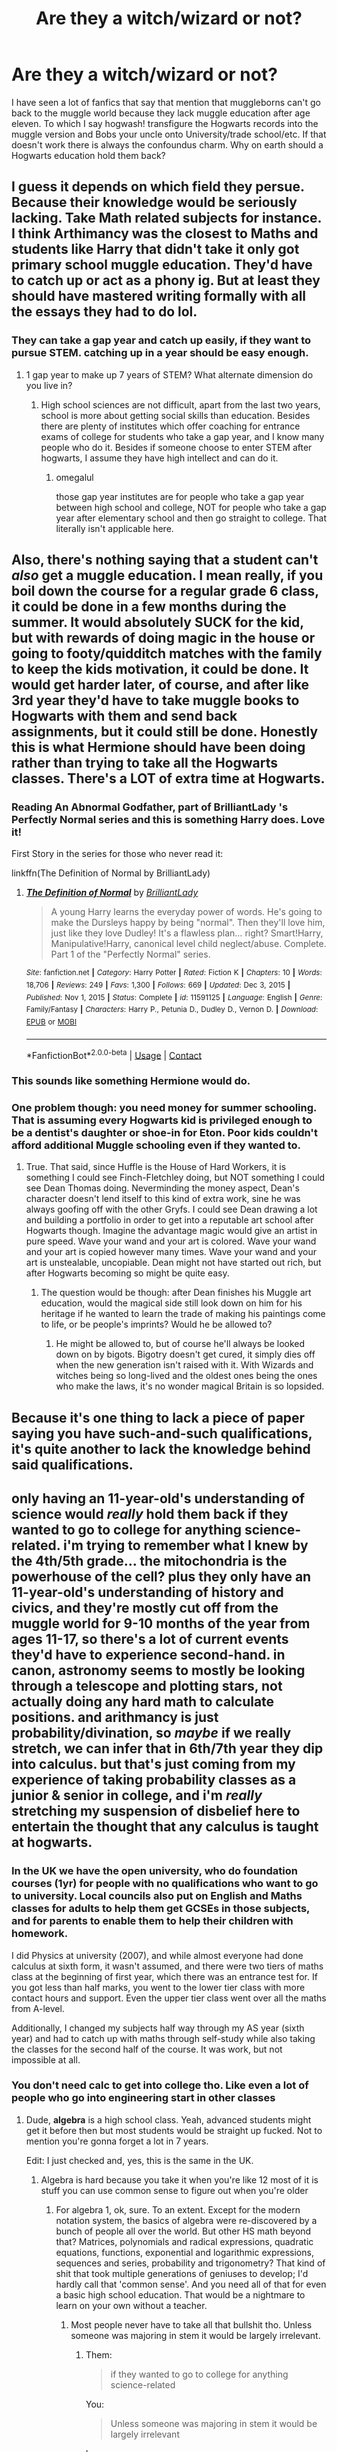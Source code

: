 #+TITLE: Are they a witch/wizard or not?

* Are they a witch/wizard or not?
:PROPERTIES:
:Author: Rayme96
:Score: 236
:DateUnix: 1615479911.0
:DateShort: 2021-Mar-11
:FlairText: Discussion
:END:
I have seen a lot of fanfics that say that mention that muggleborns can't go back to the muggle world because they lack muggle education after age eleven. To which I say hogwash! transfigure the Hogwarts records into the muggle version and Bobs your uncle onto University/trade school/etc. If that doesn't work there is always the confoundus charm. Why on earth should a Hogwarts education hold them back?


** I guess it depends on which field they persue. Because their knowledge would be seriously lacking. Take Math related subjects for instance. I think Arthimancy was the closest to Maths and students like Harry that didn't take it only got primary school muggle education. They'd have to catch up or act as a phony ig. But at least they should have mastered writing formally with all the essays they had to do lol.
:PROPERTIES:
:Author: hp_777
:Score: 226
:DateUnix: 1615480645.0
:DateShort: 2021-Mar-11
:END:

*** They can take a gap year and catch up easily, if they want to pursue STEM. catching up in a year should be easy enough.
:PROPERTIES:
:Author: _kp_27_
:Score: 3
:DateUnix: 1615526735.0
:DateShort: 2021-Mar-12
:END:

**** 1 gap year to make up 7 years of STEM? What alternate dimension do you live in?
:PROPERTIES:
:Author: Ape_Monkey
:Score: 14
:DateUnix: 1615568545.0
:DateShort: 2021-Mar-12
:END:

***** High school sciences are not difficult, apart from the last two years, school is more about getting social skills than education. Besides there are plenty of institutes which offer coaching for entrance exams of college for students who take a gap year, and I know many people who do it. Besides if someone choose to enter STEM after hogwarts, I assume they have high intellect and can do it.
:PROPERTIES:
:Author: _kp_27_
:Score: 1
:DateUnix: 1615579308.0
:DateShort: 2021-Mar-12
:END:

****** omegalul

those gap year institutes are for people who take a gap year between high school and college, NOT for people who take a gap year after elementary school and then go straight to college. That literally isn't applicable here.
:PROPERTIES:
:Author: Ape_Monkey
:Score: 8
:DateUnix: 1615601437.0
:DateShort: 2021-Mar-13
:END:


** Also, there's nothing saying that a student can't /also/ get a muggle education. I mean really, if you boil down the course for a regular grade 6 class, it could be done in a few months during the summer. It would absolutely SUCK for the kid, but with rewards of doing magic in the house or going to footy/quidditch matches with the family to keep the kids motivation, it could be done. It would get harder later, of course, and after like 3rd year they'd have to take muggle books to Hogwarts with them and send back assignments, but it could still be done. Honestly this is what Hermione should have been doing rather than trying to take all the Hogwarts classes. There's a LOT of extra time at Hogwarts.
:PROPERTIES:
:Author: OldMarvelRPGFan
:Score: 111
:DateUnix: 1615485587.0
:DateShort: 2021-Mar-11
:END:

*** Reading An Abnormal Godfather, part of BrilliantLady 's Perfectly Normal series and this is something Harry does. Love it!

First Story in the series for those who never read it:

linkffn(The Definition of Normal by BrilliantLady)
:PROPERTIES:
:Author: Dragonblade0123
:Score: 34
:DateUnix: 1615492320.0
:DateShort: 2021-Mar-11
:END:

**** [[https://www.fanfiction.net/s/11591125/1/][*/The Definition of Normal/*]] by [[https://www.fanfiction.net/u/6872861/BrilliantLady][/BrilliantLady/]]

#+begin_quote
  A young Harry learns the everyday power of words. He's going to make the Dursleys happy by being "normal". Then they'll love him, just like they love Dudley! It's a flawless plan... right? Smart!Harry, Manipulative!Harry, canonical level child neglect/abuse. Complete. Part 1 of the "Perfectly Normal" series.
#+end_quote

^{/Site/:} ^{fanfiction.net} ^{*|*} ^{/Category/:} ^{Harry} ^{Potter} ^{*|*} ^{/Rated/:} ^{Fiction} ^{K} ^{*|*} ^{/Chapters/:} ^{10} ^{*|*} ^{/Words/:} ^{18,706} ^{*|*} ^{/Reviews/:} ^{249} ^{*|*} ^{/Favs/:} ^{1,300} ^{*|*} ^{/Follows/:} ^{669} ^{*|*} ^{/Updated/:} ^{Dec} ^{3,} ^{2015} ^{*|*} ^{/Published/:} ^{Nov} ^{1,} ^{2015} ^{*|*} ^{/Status/:} ^{Complete} ^{*|*} ^{/id/:} ^{11591125} ^{*|*} ^{/Language/:} ^{English} ^{*|*} ^{/Genre/:} ^{Family/Fantasy} ^{*|*} ^{/Characters/:} ^{Harry} ^{P.,} ^{Petunia} ^{D.,} ^{Dudley} ^{D.,} ^{Vernon} ^{D.} ^{*|*} ^{/Download/:} ^{[[http://www.ff2ebook.com/old/ffn-bot/index.php?id=11591125&source=ff&filetype=epub][EPUB]]} ^{or} ^{[[http://www.ff2ebook.com/old/ffn-bot/index.php?id=11591125&source=ff&filetype=mobi][MOBI]]}

--------------

*FanfictionBot*^{2.0.0-beta} | [[https://github.com/FanfictionBot/reddit-ffn-bot/wiki/Usage][Usage]] | [[https://www.reddit.com/message/compose?to=tusing][Contact]]
:PROPERTIES:
:Author: FanfictionBot
:Score: 11
:DateUnix: 1615492346.0
:DateShort: 2021-Mar-11
:END:


*** This sounds like something Hermione would do.
:PROPERTIES:
:Author: jmrkiwi
:Score: 8
:DateUnix: 1615517818.0
:DateShort: 2021-Mar-12
:END:


*** One problem though: you need money for summer schooling. That is assuming every Hogwarts kid is privileged enough to be a dentist's daughter or shoe-in for Eton. Poor kids couldn't afford additional Muggle schooling even if they wanted to.
:PROPERTIES:
:Author: bleeb90
:Score: 7
:DateUnix: 1615541513.0
:DateShort: 2021-Mar-12
:END:

**** True. That said, since Huffle is the House of Hard Workers, it is something I could see Finch-Fletchley doing, but NOT something I could see Dean Thomas doing. Neverminding the money aspect, Dean's character doesn't lend itself to this kind of extra work, sine he was always goofing off with the other Gryfs. I could see Dean drawing a lot and building a portfolio in order to get into a reputable art school after Hogwarts though. Imagine the advantage magic would give an artist in pure speed. Wave your wand and your art is colored. Wave your wand and your art is copied however many times. Wave your wand and your art is unstealable, uncopiable. Dean might not have started out rich, but after Hogwarts becoming so might be quite easy.
:PROPERTIES:
:Author: OldMarvelRPGFan
:Score: 6
:DateUnix: 1615551009.0
:DateShort: 2021-Mar-12
:END:

***** The question would be though: after Dean finishes his Muggle art education, would the magical side still look down on him for his heritage if he wanted to learn the trade of making his paintings come to life, or be people's imprints? Would he be allowed to?
:PROPERTIES:
:Author: bleeb90
:Score: 1
:DateUnix: 1615551251.0
:DateShort: 2021-Mar-12
:END:

****** He might be allowed to, but of course he'll always be looked down on by bigots. Bigotry doesn't get cured, it simply dies off when the new generation isn't raised with it. With Wizards and witches being so long-lived and the oldest ones being the ones who make the laws, it's no wonder magical Britain is so lopsided.
:PROPERTIES:
:Author: OldMarvelRPGFan
:Score: 10
:DateUnix: 1615551913.0
:DateShort: 2021-Mar-12
:END:


** Because it's one thing to lack a piece of paper saying you have such-and-such qualifications, it's quite another to lack the knowledge behind said qualifications.
:PROPERTIES:
:Author: Raesong
:Score: 61
:DateUnix: 1615486538.0
:DateShort: 2021-Mar-11
:END:


** only having an 11-year-old's understanding of science would /really/ hold them back if they wanted to go to college for anything science-related. i'm trying to remember what I knew by the 4th/5th grade... the mitochondria is the powerhouse of the cell? plus they only have an 11-year-old's understanding of history and civics, and they're mostly cut off from the muggle world for 9-10 months of the year from ages 11-17, so there's a lot of current events they'd have to experience second-hand. in canon, astronomy seems to mostly be looking through a telescope and plotting stars, not actually doing any hard math to calculate positions. and arithmancy is just probability/divination, so /maybe/ if we really stretch, we can infer that in 6th/7th year they dip into calculus. but that's just coming from my experience of taking probability classes as a junior & senior in college, and i'm /really/ stretching my suspension of disbelief here to entertain the thought that any calculus is taught at hogwarts.
:PROPERTIES:
:Author: NotWith10000Men
:Score: 110
:DateUnix: 1615483481.0
:DateShort: 2021-Mar-11
:END:

*** In the UK we have the open university, who do foundation courses (1yr) for people with no qualifications who want to go to university. Local councils also put on English and Maths classes for adults to help them get GCSEs in those subjects, and for parents to enable them to help their children with homework.

I did Physics at university (2007), and while almost everyone had done calculus at sixth form, it wasn't assumed, and there were two tiers of maths class at the beginning of first year, which there was an entrance test for. If you got less than half marks, you went to the lower tier class with more contact hours and support. Even the upper tier class went over all the maths from A-level.

Additionally, I changed my subjects half way through my AS year (sixth year) and had to catch up with maths through self-study while also taking the classes for the second half of the course. It was work, but not impossible at all.
:PROPERTIES:
:Author: TJ_Rowe
:Score: 1
:DateUnix: 1615535944.0
:DateShort: 2021-Mar-12
:END:


*** You don't need calc to get into college tho. Like even a lot of people who go into engineering start in other classes
:PROPERTIES:
:Author: GravityMyGuy
:Score: -30
:DateUnix: 1615490785.0
:DateShort: 2021-Mar-11
:END:

**** Dude, *algebra* is a high school class. Yeah, advanced students might get it before then but most students would be straight up fucked. Not to mention you're gonna forget a lot in 7 years.

Edit: I just checked and, yes, this is the same in the UK.
:PROPERTIES:
:Author: myshittywriting
:Score: 27
:DateUnix: 1615493330.0
:DateShort: 2021-Mar-11
:END:

***** Algebra is hard because you take it when you're like 12 most of it is stuff you can use common sense to figure out when you're older
:PROPERTIES:
:Author: GravityMyGuy
:Score: -8
:DateUnix: 1615493638.0
:DateShort: 2021-Mar-11
:END:

****** For algebra 1, ok, sure. To an extent. Except for the modern notation system, the basics of algebra were re-discovered by a bunch of people all over the world. But other HS math beyond that? Matrices, polynomials and radical expressions, quadratic equations, functions, exponential and logarithmic expressions, sequences and series, probability and trigonometry? That kind of shit that took multiple generations of geniuses to develop; I'd hardly call that 'common sense'. And you need all of that for even a basic high school education. That would be a nightmare to learn on your own without a teacher.
:PROPERTIES:
:Author: myshittywriting
:Score: 24
:DateUnix: 1615494304.0
:DateShort: 2021-Mar-11
:END:

******* Most people never have to take all that bullshit tho. Unless someone was majoring in stem it would be largely irrelevant.
:PROPERTIES:
:Author: GravityMyGuy
:Score: -8
:DateUnix: 1615494839.0
:DateShort: 2021-Mar-12
:END:

******** Them:

#+begin_quote
  if they wanted to go to college for anything science-related
#+end_quote

You:

#+begin_quote
  Unless someone was majoring in stem it would be largely irrelevant
#+end_quote

hmmmmmmm
:PROPERTIES:
:Author: how_to_choose_a_name
:Score: 12
:DateUnix: 1615514267.0
:DateShort: 2021-Mar-12
:END:


******** u/TheBlueSully:
#+begin_quote
  Most people never have to take all that bullshit tho. Unless someone was majoring in stem it would be largely irrelevant.
#+end_quote

Minus probability, that's all stuff that is introduced in 8th grade honors math, and covered by the time you finish the high school algebra 1-geometry-algebra 2 track though. It's not even pre-cal/trig. You needed to pass that much to graduate from high school in Texas.
:PROPERTIES:
:Author: TheBlueSully
:Score: 3
:DateUnix: 1615558452.0
:DateShort: 2021-Mar-12
:END:


**** No, you don't need it to start, but as someone who never even glimpsed calculus until my first day in college, I really wish that hadn't been my first exposure. And that was /with/ me having a good grasp of all the math leading up to it, which a Hogwarts student probably would not have.
:PROPERTIES:
:Author: NotWith10000Men
:Score: 38
:DateUnix: 1615491036.0
:DateShort: 2021-Mar-11
:END:

***** There are tons of people who take precalc or even algebra to start out in engineering a math heavy major so I can't imagine it's the end of the world in other things. They would be fine on that front.
:PROPERTIES:
:Author: GravityMyGuy
:Score: -10
:DateUnix: 1615491138.0
:DateShort: 2021-Mar-11
:END:

****** Yes, I know people who did that. Perfectly fine way to get an engineering degree. Those people had likely never had any calculus in high school, just like me. Whether their high school didn't have calculus or they just didn't take it, I imagine a lot of them felt like they were behind when they got to college, because I know *I* felt that way. A Hogwarts student almost certainly doesn't have the option of learning any calculus there, and may even learn minimal trigonometry or algebra. We don't know. But their first exposure to calculus will be in college, where they will likely feel that they are behind, especially when they see people their age or younger blowing through Cal 1 like it's nothing because they became familiar with it in high school. But yes, if they stuck with it, they would eventually be fine in the math department.
:PROPERTIES:
:Author: NotWith10000Men
:Score: 12
:DateUnix: 1615493092.0
:DateShort: 2021-Mar-11
:END:


**** You definitely need more than prealgebra
:PROPERTIES:
:Author: redpxtato
:Score: 15
:DateUnix: 1615491091.0
:DateShort: 2021-Mar-11
:END:

***** Not just that, but imagine having to learn fractions, geometries, AND algebra before even TOUCHING a precalc course. I KNOW all of those and I wouldn't want to take one of those courses as a full grown adult.
:PROPERTIES:
:Author: Dragonblade0123
:Score: 17
:DateUnix: 1615492125.0
:DateShort: 2021-Mar-11
:END:


**** You won't be able to understand jackshit on your first day of engineering class if you've never learned calculus. There's a reason why it is an entrance requirement.
:PROPERTIES:
:Author: plasticfrogsonia
:Score: 6
:DateUnix: 1615516465.0
:DateShort: 2021-Mar-12
:END:

***** Bro you don't touch any applied maths more complicated than algebra until sophomore year with dynamics then junior year when you hit fluids for calc and systems/controls for difeq and linear. A good understanding of linear helps in circuits but really isn't required. Integrals are used as representation for physics sometimes and a very small part of statics earlier on but very rarely used. There are very few classes that

Most people who start in lower maths bang out their electives early while they catch up on math instead of going right into their calc and physics type shit. I'm taking two GEs rn and I graduate in like 2 months.

Source: I'm an 4th year ME student who started in calc 3 first semester, I also have friends who started in pre calc and are doing just fine and are graduating with me because they did summer and winter courses to catch up on math.
:PROPERTIES:
:Author: GravityMyGuy
:Score: 0
:DateUnix: 1615517842.0
:DateShort: 2021-Mar-12
:END:

****** American universities teach things we learned in the last 2 years of high school in my country in their first and second year (which is why most degrees including engineering are only three years long here). They only go over the high school level stuff very quickly within the first week and sometimes maybe within the first month. What you learned in junior and sophomore year was literally what we learned in the first year of university here and tell me how you don't need a good grasp of calculus and advanced maths to understand that.

Edit: grammar mistakes
:PROPERTIES:
:Author: plasticfrogsonia
:Score: 3
:DateUnix: 1615518291.0
:DateShort: 2021-Mar-12
:END:

******* It's pretty hard to generalize. My high school offered classes equivalent to 3rd semester calculus, and two semesters of physics, chemistry, biology, along with anatomy & physiology. But you could stop before pre-cal/trig and take no sciences that would transfer. Your 4 years of required English classes could include 0, 1, or 2 semesters of university equivalent classes. Etc etc.

It's not unknown or impossible for motivated students that were well prepared high schoolers to finish a degree in 3 years, but there's a culture of dragging it out for 4 years to have a kick-ass thesis/graduation project/more internship opportunities. Taking the time to stand out is considered more beneficial than simply rushing through.
:PROPERTIES:
:Author: TheBlueSully
:Score: 1
:DateUnix: 1615558883.0
:DateShort: 2021-Mar-12
:END:

******** Yeah I agree it's pretty hard to generalise, but the secondary school curriculum where I'm from is much more rigid and way less flexible than the American one (I honestly thought it was absurd that students could do any class they wanted and these classes were not on the same level the first time I heard of it lol) and everyone comes out of high school doing the exact same curriculum depending on whether you are a science, arts or business student. Secondary school is also 7 years long here so a 3 years long degree is not rushing things through but actually the norm for everybody including the slackers and you can technically finish it in 2 years if you are /that/ motivated, but I did also take an extra year for an intercalated degree haha.
:PROPERTIES:
:Author: plasticfrogsonia
:Score: 1
:DateUnix: 1615596434.0
:DateShort: 2021-Mar-13
:END:


**** I know at least in the UK you'd be expected to have A level maths to do engineering, which involved plenty of calculus, algebra etc.
:PROPERTIES:
:Author: Electric999999
:Score: 5
:DateUnix: 1615509348.0
:DateShort: 2021-Mar-12
:END:


** Because, despite what many people think IRL, education is about more than just obtaining a diploma. You may actually need to learn something.
:PROPERTIES:
:Author: ceplma
:Score: 127
:DateUnix: 1615485696.0
:DateShort: 2021-Mar-11
:END:

*** Education is more than a diploma, the education /system/ is just that.

You can walk right into a lecture hall in Harvard, study the entire course and learn a lot. Nobody will stop you. The only thing you have to pay for is the diploma at the end.
:PROPERTIES:
:Author: k5josh
:Score: 32
:DateUnix: 1615497126.0
:DateShort: 2021-Mar-12
:END:

**** Yes but you can walk into that same Harvard lecture hall with an 11-year old education and you won't understand jackshit during the lecture
:PROPERTIES:
:Author: Ape_Monkey
:Score: 41
:DateUnix: 1615502027.0
:DateShort: 2021-Mar-12
:END:

***** Having been at Uni, I'm honestly not 100% sure of that, at least not in every subject. I mean, you have a Hogwarts education instead, you have magic, and it's not like you actually are 11.
:PROPERTIES:
:Author: vlaaivlaai
:Score: 5
:DateUnix: 1615509774.0
:DateShort: 2021-Mar-12
:END:


**** And while you can walk into the lecture hall, you won't usually be welcomed into seminars/tutorials (although some universities allow for 'auditing' where you can attend without paying if you complete no assignments, and some faculty members will look the other way if asked).
:PROPERTIES:
:Author: DidntKnewIt
:Score: 11
:DateUnix: 1615505981.0
:DateShort: 2021-Mar-12
:END:


** No amount of mind magic can make up for the fact that they would be sorely lacking in stuff that most muggles would consider basic knowledge.

Also, using magic to manipulate stuff in the muggle world is illegal and probably comes under Misuse of Muggle Artifacts or something.
:PROPERTIES:
:Author: avittamboy
:Score: 43
:DateUnix: 1615490997.0
:DateShort: 2021-Mar-11
:END:

*** Plus I imagine there would be a risk of getting caught eventually. While anyone who looks at you enchanted piece of paper might be fooled, once you reach certain levels of an organisation (like a director/upper level manager/school principle) or if you work in certain professions (medicine/law/...), people might begin contacting institutions to see if you had done what you claimed. Admittedly though, I don't think they would bother verifying high school qualifications.
:PROPERTIES:
:Author: DidntKnewIt
:Score: 14
:DateUnix: 1615506204.0
:DateShort: 2021-Mar-12
:END:

**** u/TheBlueSully:
#+begin_quote
  Admittedly though, I don't think they would bother verifying high school qualifications.
#+end_quote

They do for security clearances in the US. Hell, they often actually contact some of your teachers.
:PROPERTIES:
:Author: TheBlueSully
:Score: 5
:DateUnix: 1615558978.0
:DateShort: 2021-Mar-12
:END:


** Because depending on the field, especially high paying ones in STEM, you can spot pretty easily who bough or transfigured their diploma pretty easily.

Regular wizards also aren't allowed to go casting spells on muggles willy-nilly, I would guess muggleborns would face even more scrutiny.

The truth of the matter is that if from 11 to 17 you spent your time studying magic and not stuff like high school math, languages or other stuff from regular curriculum, you are going to have a hard time finding a nice paying job.

Compared to living in a post-scarcity society where you could study magic and do fun stuff if it's not that well paid.
:PROPERTIES:
:Author: Kellar21
:Score: 41
:DateUnix: 1615488628.0
:DateShort: 2021-Mar-11
:END:

*** I mean... The only major events we saw the Ministry crack down on magic-on-muggle use in the HP books was with Harry (underage) and Hagrid (post-expulsion + half-giant).

Powerful bigots like Lucius and Umbridge were in power, and relatively decent folk like Fudge/Scrimgeour had absolutely no qualms about memory charming the /President of the United States/.

I totally think a Wizard could get away with Confunding their boss forever; whenever they would get fired, just [[https://www.reddit.com/r/WritingPrompts/comments/aw8lv8/wp_when_offered_one_wish_you_jokingly_said_that/][Confund]] or Obliviate them...
:PROPERTIES:
:Author: Dynomancer
:Score: 19
:DateUnix: 1615495584.0
:DateShort: 2021-Mar-12
:END:

**** There's a big difference between wiping memories to keep secrets and confunding people for money.\\
One's a necessity of the statute of secrecy, the other is a threat to it and muggle baiting on top of that.
:PROPERTIES:
:Author: Electric999999
:Score: 7
:DateUnix: 1615528992.0
:DateShort: 2021-Mar-12
:END:


*** Hell, its hard to get a good job even with a high school diploma and sometimes even a four year degree depending on what field it is. And that's if you actually did what you needed to do and didn't just confundus your way through it all.

If a witch/wizard memory charmed their way into being say... A lawyer. They're still gonna be completely incompetent at their job and would be fired quickly unless they used magic all the time to manipulate everyone. And eventually that's gonna become something the ministry takes issue with.

I just don't see how this scenario could ever last long term.
:PROPERTIES:
:Author: Katelyn_R_Us
:Score: 8
:DateUnix: 1615522780.0
:DateShort: 2021-Mar-12
:END:


*** They'll be really good at hand-writing essays, though!
:PROPERTIES:
:Author: TJ_Rowe
:Score: 0
:DateUnix: 1615536155.0
:DateShort: 2021-Mar-12
:END:


** I totally agree with your sentiment. But with liberal use of memory charms, why settle merely for a fake diploma? How about 'convincing' the board of directors of a multi-billion dollar company to pay you millions in stock options for your 'valuable consulting work'?

Or use Reparo to fix up deeply distressed real estate and flip them at market prices.

Or use Gemino curse to duplicate expensive industrial metals and sell them for decent profit. According to the Books, gold and silver can not be duplicated. But what about titanium, palladium, neodymium, and those rare earth elements that cost a lot more than gold?

Some ask what to do with all this Muggle money. Well, for starters, you can buy physical gold and silver on commodities/futures exchanges. Goblins and Wizards both take real gold. Or you can buy Muggle real estate, slap an Anti-Muggle charm on it, and it becomes a magical property! Hey, even Dursley's home can be connected to the Floo network!

Some say this is all illegal. Well, Ministry only cares if you throw around flashy spells in the public. They don't care what magic you do behind closed doors, and they don't care about memory charms at all. You see Wizards obliviating those poor Muggles at will in Book 4. You see Ron boasting about confunding a Muggle driving instructor in the Epilogue. Harry Potter, then the head of Magical Britain's elite police, actually finds it funny. The Trio was hunted by both Ministry and Death Eaters during Year 7 and cast all kinds of magic in Muggle areas, they were never caught. The Ministry's ability to monitor magic use in Muggle areas seems to be quite limited.

Some others say it's immoral. Well, between the choice of making $100 millions or living in poverty, I will be a little selfish here and take care of myself and my family first! Also, I will be donating at least 20% to charities. Finally, why is it so immoral to relieve some wealth from corporate fat cats?
:PROPERTIES:
:Author: InquisitorCOC
:Score: 25
:DateUnix: 1615488891.0
:DateShort: 2021-Mar-11
:END:

*** We've never seen goblins or wizards accept gold, they only ever accept wizard currency, and since there's a defined change rate between muggle and wizard currency, it's likely that it's highly controlled.
:PROPERTIES:
:Author: Zarion222
:Score: 12
:DateUnix: 1615498677.0
:DateShort: 2021-Mar-12
:END:

**** Hermione enchanted galleons which shows that whatever protections on galleons exist, they can be broken by a determined child. It implies that they aren't protected at all. Changing the shape of your gold into a galeon is not only possible, it's plausible.
:PROPERTIES:
:Author: DaGeek247
:Score: 1
:DateUnix: 1615508063.0
:DateShort: 2021-Mar-12
:END:

***** Her enchantments added an effect to a galleon, she never broke any protections, the protections likely have to do with identifying and controlling their content, shaping gold into galleons would be the equivalent of counterfeiting.
:PROPERTIES:
:Author: Zarion222
:Score: 5
:DateUnix: 1615508212.0
:DateShort: 2021-Mar-12
:END:

****** You're going into guessing in order to support a theory. It's what we do as fanfiction readers/writers. But you also have absolutely no evidence /for/ magical protection, and slight evidence against.

We've seen time and again that the world j.k. Rowling built lacks common sense. Despite fan fiction, the goblins are not immune to this malady.

Show me where the magical protections for galeons are in the books.
:PROPERTIES:
:Author: DaGeek247
:Score: 0
:DateUnix: 1615508667.0
:DateShort: 2021-Mar-12
:END:

******* We know that all banking is handled by goblins, we know that there is a pegged exchange rate between muggle and wizard currency, and that it's less than the value of that gold, the only way to get money is from the goblins using currency they accept. This implies that the value of wizard currency is separate from the material value, this requires some form of monetary control to ensure control over the gold supply. Since this is a magic world it makes sense that these controls would be magic in nature.
:PROPERTIES:
:Author: Zarion222
:Score: 3
:DateUnix: 1615508872.0
:DateShort: 2021-Mar-12
:END:

******** This is fair, but frankly, it's also more speculation. What you're saying makes sense. Maybe the goblins do spend time to make sure their money is enchanted to prohibit tampering, or at least imbue the galleon with properties that are hard to replicate to avoid counterfeiting.

But going all the way back to the beginning of this discussion, that only works for goblins and particularly well-informed magical people. (When was the last time you knew how to check for a counterfeit bill beyond looking at it in the light?) Since what you're committing is illegal, or will at least piss off the goblins anyways, just trade with other magicals and let them get in trouble with the goblins.

Or, since you've already obtained real gold from regular people, just use that as trade for other stuff. Gold can't be transfigured without a philosopher's stone, and the goblins use it as their most valuable coin material so it's not like you'd have problems bartering with it.
:PROPERTIES:
:Author: DaGeek247
:Score: 0
:DateUnix: 1615511068.0
:DateShort: 2021-Mar-12
:END:

********* When I was a cashier, I had to check $20 and above to see if it was counterfeit using a machine, it's likely a similar policy would exist in the wizarding world.

We've seen no barter system ever used, it's likely they exclusively use their own currency.
:PROPERTIES:
:Author: Zarion222
:Score: 6
:DateUnix: 1615511309.0
:DateShort: 2021-Mar-12
:END:

********** That's funny, I've never seen that before.

It still doesn't stop this enterprising firstgen from trading their valuable metals for material goods in good faith.
:PROPERTIES:
:Author: DaGeek247
:Score: 1
:DateUnix: 1615512089.0
:DateShort: 2021-Mar-12
:END:

*********** We've never seen any sign of a barter system, you wouldn't accept gold for goods here, I doubt they would accept it there.
:PROPERTIES:
:Author: Zarion222
:Score: 3
:DateUnix: 1615512152.0
:DateShort: 2021-Mar-12
:END:

************ We have pawn shops, and the magical world is a lot smaller than the nonmagical one. Trading gets more common the smaller your community gets.

My parents traded teaching classes (my mom is an English teacher and she knew people who knew math/science etc), and all that was required to start that was mom socialising with other homeschoolers.
:PROPERTIES:
:Author: DaGeek247
:Score: 2
:DateUnix: 1615512396.0
:DateShort: 2021-Mar-12
:END:

************* They're also a culture with a single bank system that everyone seems to use, that makes material trade unlikely, trading services is one thing, accepting gold from another person for goods or services is another, you wouldn't trust it's legitamecy.
:PROPERTIES:
:Author: Zarion222
:Score: 1
:DateUnix: 1615512605.0
:DateShort: 2021-Mar-12
:END:

************** Gold exists as a co.nudity in the form of jewellery, money, and other decorations. Just because you don't see it does not mean that trade of it existed.

I conceded your argument about goblins protecting their money from alteration because it was in character for them and made sense for them do. I am now arguing the same thing for gold as a tradable item.

Gold is a thing that sells in the magical world. Any enterprising firstgen would be able to find a way to sell it.
:PROPERTIES:
:Author: DaGeek247
:Score: 1
:DateUnix: 1615512822.0
:DateShort: 2021-Mar-12
:END:

*************** But since you can't easily convert gold to galleons at cost, it wouldn't be valuable to trade with, since the only way to convert it would be gringotts for less than its value. Also it's likely muggleborns have thought of this before and would be blocked.

You can use it in products but it's useless as barter.
:PROPERTIES:
:Author: Zarion222
:Score: 1
:DateUnix: 1615512936.0
:DateShort: 2021-Mar-12
:END:

**************** That's not how commerce works. If an item can be used, someone is willing to buy it. If an item is used a lot, in a lot of different ways, then lots of people are willing to buy it. Gold is the latter.

This does not stop stop the hypothetical firstgen from looking around and finding something less obvious to sell to the magical for magical money.
:PROPERTIES:
:Author: DaGeek247
:Score: 1
:DateUnix: 1615513272.0
:DateShort: 2021-Mar-12
:END:

***************** Gold would still be bought and sold for use in products, but but it's value wouldn't match the material value of galleons, and it's unlikely they would buy it from a random person.
:PROPERTIES:
:Author: Zarion222
:Score: 1
:DateUnix: 1615513368.0
:DateShort: 2021-Mar-12
:END:


******* u/Krististrasza:
#+begin_quote
  Show me where the magical protections for galeons are in the books.
#+end_quote

Show us where their existence would be of relevance in the books.
:PROPERTIES:
:Author: Krististrasza
:Score: 1
:DateUnix: 1615509257.0
:DateShort: 2021-Mar-12
:END:

******** When Hermione modified them with her protean charm.
:PROPERTIES:
:Author: DaGeek247
:Score: 1
:DateUnix: 1615509346.0
:DateShort: 2021-Mar-12
:END:

********* Nope. She glued something on top of them. She did not adulterate them in any way that would require any protections to become active.
:PROPERTIES:
:Author: Krististrasza
:Score: 2
:DateUnix: 1615509655.0
:DateShort: 2021-Mar-12
:END:


*** u/TheBlueSully:
#+begin_quote
  Or use Gemino curse to duplicate expensive industrial metals and sell them for decent profit. According to the Books, gold and silver can not be duplicated. But what about titanium, palladium, neodymium, and those rare earth elements that cost a lot more than gold?
#+end_quote

That'd be a bit of a pain setting up contracts to sell though. "Wow, where'd you get half a ton of lithium?" Uh, prospecting in Montana?

​

I think magically counterfeiting actual paper money would be easier, and just ease your way into passive income streams that way. Just get a stack of $20s and $100s, and duplicate the stack as needed. Get audited, magic up some paperwork saying you're a stripper or fine dining server or some other business that's a lot of cash.

Or perhaps selling goods that can be valuable, but expensive to source. Even if it's just clothing. Things that are quality, but not really designer/high fashion. Like $200 Pendleton Wool sweaters and the like. $400 Rapha cycling gear.
:PROPERTIES:
:Author: TheBlueSully
:Score: 1
:DateUnix: 1615559538.0
:DateShort: 2021-Mar-12
:END:


** I like the idea of a muggle-born going back into the muggle world to become an Instagram influencer.
:PROPERTIES:
:Author: fillerusername4
:Score: 20
:DateUnix: 1615487323.0
:DateShort: 2021-Mar-11
:END:

*** I could see Lavender Brown doing that.
:PROPERTIES:
:Author: Rayme96
:Score: 19
:DateUnix: 1615490252.0
:DateShort: 2021-Mar-11
:END:


** It seems like it would be possible and relatively easy for them to get a GED (or whatever the equivalent is in the UK), even if it takes a couple of years after they graduate from Hogwarts. It's not like anything is preventing them from learning. In fact, there would probably be a pretty good business in squib/muggleborn tutors who help hogwarts graduates get a GED/equivalent and get into a college if they want to pursue a degree. A witch or wizard would unquestioningly have a leg up over a muggle even in mundane careers thanks to the use of magic and potions. It's never made sense to me that muggleborns wouldn't take advantage of that and would rather stay in a community where they are second class citizens.
:PROPERTIES:
:Author: Ocyanea
:Score: 14
:DateUnix: 1615490008.0
:DateShort: 2021-Mar-11
:END:

*** They're not second class citizens canonically. The only people who have anything against them are the murderous terrorists.

And that society is the one where they can just make reality do what they want with a word and a twirl of a stick, where the poorest members still have large meals, own fairly large areas of land etc.\\
Seriously the Weasleys are poor yet managed to keep 7 children fed and happy without Molly even needing a job.
:PROPERTIES:
:Author: Electric999999
:Score: 2
:DateUnix: 1615529185.0
:DateShort: 2021-Mar-12
:END:

**** TBH the Weasleys were poor BECAUSE they had seven children and Molly didn't have a job. Arthur actually had a decently paid if a bit dead-end civil servant career, it's just that it's hard to maintain two adults and seven children on one salary. Actually the fact that he is able to is testimony to how prosperous wizarding England is.
:PROPERTIES:
:Author: shireengrune
:Score: 1
:DateUnix: 1615573269.0
:DateShort: 2021-Mar-12
:END:


** Because fake paperwork doesn't mean you have the real qualifications.

Besides, I don't want a doctor operating on me if they just cheated or confundused their way through everything because chances are they don't know what their supposed to do and that could get someone killed. Very unethical.
:PROPERTIES:
:Author: Comtesse_Kamilia
:Score: 26
:DateUnix: 1615490516.0
:DateShort: 2021-Mar-11
:END:

*** Otoh, I'd be very happy for a wizard to cast an episkey on me. I'd take a trained wizard over a trained doctor pretty much any day of the week. (source: am a trained doctor)
:PROPERTIES:
:Author: nycrolB
:Score: 18
:DateUnix: 1615492482.0
:DateShort: 2021-Mar-11
:END:

**** If the wizard is trained in medical spells chances are they already work at saint mungos or something like it and wouldn't need to go back to the muggle world for employment anyways.
:PROPERTIES:
:Author: Katelyn_R_Us
:Score: 5
:DateUnix: 1615522877.0
:DateShort: 2021-Mar-12
:END:

***** A healer goes without question. But Luna with an Episkey is better than all trauma care you will ever see.
:PROPERTIES:
:Author: nycrolB
:Score: 1
:DateUnix: 1615529734.0
:DateShort: 2021-Mar-12
:END:


**** The post is about a wizard faking a muggle doctorate in medicine and operating, not about a wizard posing as a doctor and using magic.
:PROPERTIES:
:Author: Uncommonality
:Score: 0
:DateUnix: 1615512041.0
:DateShort: 2021-Mar-12
:END:

***** Ergo the ‘otoh'.
:PROPERTIES:
:Author: nycrolB
:Score: 1
:DateUnix: 1615529749.0
:DateShort: 2021-Mar-12
:END:

****** wait, does that stand for "on the other hand"? In that case, my bad.
:PROPERTIES:
:Author: Uncommonality
:Score: 2
:DateUnix: 1615540387.0
:DateShort: 2021-Mar-12
:END:

******* No worries. Sorry for the passive aggression on reading it back.
:PROPERTIES:
:Author: nycrolB
:Score: 2
:DateUnix: 1615547137.0
:DateShort: 2021-Mar-12
:END:


** I see two main issues with this. First is the competence part - Hogwarts does not compare to a Muggle education in most respects. No science, no non-magical history, no (normal) mathematics from what we can tell, no languages, etc.

So transferring over fake qualifications won't necessarily be enough on its own - there'd be a very limited amount of possible fields that wouldn't require the muggleborn to have to re-study on.

The second issue is legal - I don't think we know what type of magic is or isn't legal to do on muggles. It's possible that for a non-governmental agent, it's not legal to confundus charm muggles like that or to transfigure the records. If that's the case, it's obviously a problem.
:PROPERTIES:
:Author: matgopack
:Score: 18
:DateUnix: 1615491577.0
:DateShort: 2021-Mar-11
:END:


** Aside from getting in, which /can/ be solved (albeit unethically) via magic, the primary problem is lacking the basic knowledge to understand the thing you want to learn.

That said, universities generally offer remedial courses in even very basic topics, so as long as you can read and write in /some/ language and know basic arithmetic, you just will have to put in some extra work and stuff... the cost is in the extra time and tuition to catch up.

On the other hand, at least in my state (of the USA), there are mechanisms by which adults who don't have their educational credentials can take classes and earn the equivalent of a HS degree, which, depending on the precise structure of your local educational system, might be a cheaper way of getting the knowledge you need without having to resort to magical trickery.

Also, once you're into the late 2000s at latest, even if you're not submitting these apps online, there are going to be electronic records of everything, so... you might end up with serious problems down the line (like, an investigation might result in people concluding that you drugged/blackmailed/bribed admissions officers).

Although that opens the whole can of worms of how the hell the SoS is supposed to survive modern technology...
:PROPERTIES:
:Author: ABZB
:Score: 5
:DateUnix: 1615505049.0
:DateShort: 2021-Mar-12
:END:

*** u/shireengrune:
#+begin_quote
  Although that opens the whole can of worms of how the hell the SoS is supposed to survive modern technology...
#+end_quote

I imagine it's different when they're doing it in a sort of top-down way, with the MoM cooperating with the Muggle government.

As a lone ranger it would be impossible in the 21st century, yeah.
:PROPERTIES:
:Author: shireengrune
:Score: 1
:DateUnix: 1615586775.0
:DateShort: 2021-Mar-13
:END:


** I mean, there's the part where you actually need to be knowledgeable on stuff. Lol. Probably unimportant from primary-high school but let's say you fake a degree in mathematics, assumably you're gonna get a job to do with it, what are you gonna do? hardcore studying? somehow magic your way through it? confound your employer?

I might just be missing the point here, but it seems kind of redundant. If you're gonna go the faking-a-degree route you might as well rob a bank with your magic and then chill out for life with a succubus colony or something :P
:PROPERTIES:
:Author: Alori-
:Score: 5
:DateUnix: 1615498978.0
:DateShort: 2021-Mar-12
:END:


** Aside from the legal, moral and educational issues already mentioned, the main issue for this to be much harder than a simple transfiguration or confundus is the simple logistics of it all.

I've not been in the school system in a long time, but I'm /fairly/ certain that you can't just get into a university by just showing up with your records/certificates/diplomas and get a place in that school. In the UK, getting into university, at least straight from school/college, has at least [[https://www.ucas.com/undergraduate/what-and-where-study/ucas-undergraduate-entry-requirements][these entry requirements]].

If you're coming from Hogwarts then, you'd need to be able to fill most of these requirements to get a placement, many of which can't be fixed with some spell work to make it go away.

In addition to this, it's almost a certainty that all these records will be computerised these days. Suffice it to say /that/ can not be worked around with spell work, unless you're prepared to go to extra-ordinary lengths otherwise (by which time, if you're willing to put that much effort, you might as well just put in the work and just get into higher education legitimately).
:PROPERTIES:
:Author: sineout
:Score: 8
:DateUnix: 1615498613.0
:DateShort: 2021-Mar-12
:END:


** Everyone here seems to be considering the difficulty of a middle/high school education, but I honestly don't know why that's even a factor. It's about living life in the muggle world, not living a productive life.

Kingsley was literally one of the Prime Minister's best workers when he wanted to be. I have no doubt that wizards can live life in the muggle world. Would it be enjoyable? No, I wouldn't want to confund everyone and lie to everyone around me. But they could probably easily live life there.
:PROPERTIES:
:Author: Impossible-Poetry
:Score: 12
:DateUnix: 1615496027.0
:DateShort: 2021-Mar-12
:END:


** That's not how it works anymore. Everything is stored in Databases on computers...With passwords and secure logins. It's not as simple as changing a piece of paper to LOOK like it's legitimate. What if someone goes on the database and sees that said person didn't even finish elementary school? It would cause confusion and COULD expose the wizarding world if someone looked more into it without getting caught by an auror or something.
:PROPERTIES:
:Author: AresPeverell
:Score: 8
:DateUnix: 1615503479.0
:DateShort: 2021-Mar-12
:END:

*** Because I'm sure there's no school called "Hogwarts" in the UK Department of Education (or whatever it's called)
:PROPERTIES:
:Author: AresPeverell
:Score: 3
:DateUnix: 1615503543.0
:DateShort: 2021-Mar-12
:END:


*** i mean, paper records were the norm in the late 90s and early 2000s.

We arent in the 2010+ in the hp verse
:PROPERTIES:
:Author: JonasS1999
:Score: 1
:DateUnix: 1615511949.0
:DateShort: 2021-Mar-12
:END:

**** Yeah but still, everything was Documented with tight security. There would be no way some random person could go into the files and put a piece of paper in there, not to mention, I believe that when you transfigure an object it's temporary.
:PROPERTIES:
:Author: AresPeverell
:Score: 2
:DateUnix: 1615558953.0
:DateShort: 2021-Mar-12
:END:

***** Transfiguration is as permanent as the skill/knowledge of the person performing it.
:PROPERTIES:
:Author: YOB1997
:Score: 1
:DateUnix: 1615572826.0
:DateShort: 2021-Mar-12
:END:


** Ah, the old Gilderoy Lockhart school of thought.
:PROPERTIES:
:Author: metametatron4
:Score: 4
:DateUnix: 1615515434.0
:DateShort: 2021-Mar-12
:END:


** I'm going through the college process rn and it's a lot more complicated than that. There's an insane amount of checks and balances. You can't just walk in, confundus a few people, and get your name in there. And that's not even counting that you'd have no idea what's going on in class after not learning muggle education for years.
:PROPERTIES:
:Author: Shah927
:Score: 4
:DateUnix: 1615526318.0
:DateShort: 2021-Mar-12
:END:


** I'd say this has a very slim chance of working until the 2000s when the internet gets big and Most Muggleborns will be internet illiterate which will be a major disadvantage. For example in the UK University applications are made using the internet nowadays.
:PROPERTIES:
:Author: EvoTheIrritatedNerd
:Score: 7
:DateUnix: 1615492809.0
:DateShort: 2021-Mar-11
:END:

*** Just confund the computer/the internet. We know the charm works on objects as well as human minds - see the Goblet of Fire. And we know magic works just fine on electrical objects - see Arthur Weasley magically repairing the Dursleys' electrical fireplace.
:PROPERTIES:
:Author: Taure
:Score: 6
:DateUnix: 1615546234.0
:DateShort: 2021-Mar-12
:END:

**** I'd argue there's a big difference between using magic to repair an electrical fireplace and the internet, it's not a relatively simple appliance, it's millions of computers and servers linked together by complex coding.
:PROPERTIES:
:Author: EvoTheIrritatedNerd
:Score: 2
:DateUnix: 1615554724.0
:DateShort: 2021-Mar-12
:END:


*** I know many younger people who are currently tech illiterate and get along just fine.
:PROPERTIES:
:Author: Zarion222
:Score: 1
:DateUnix: 1615498730.0
:DateShort: 2021-Mar-12
:END:

**** Yeah but technology makes it quicker and easier to confirm someones story or not.
:PROPERTIES:
:Author: Katelyn_R_Us
:Score: 3
:DateUnix: 1615524194.0
:DateShort: 2021-Mar-12
:END:


** Muggleborn reconstruction/restoration business would be pretty dope. You just have people ship you old & broken shit, you fix it up with a few charms, they get their thing back good as new, you get to help people with magic.

Even better if you require the old people sending you cars and bikes and stuff to send along stories relating to the item, then you're really living 🥺
:PROPERTIES:
:Author: Nick_named_Nick
:Score: 8
:DateUnix: 1615505605.0
:DateShort: 2021-Mar-12
:END:


** [deleted]
:PROPERTIES:
:Score: 19
:DateUnix: 1615484819.0
:DateShort: 2021-Mar-11
:END:

*** I would like to point out that I am not a witch.
:PROPERTIES:
:Author: Rayme96
:Score: 10
:DateUnix: 1615489561.0
:DateShort: 2021-Mar-11
:END:

**** I think Alma is saying that people may object to falsifying records and mind-raping normals for moral reasons, which is why no one does it. Except for Ron, that bastard.
:PROPERTIES:
:Author: Lightwavers
:Score: 6
:DateUnix: 1615490340.0
:DateShort: 2021-Mar-11
:END:

***** Ahh, I see well actually we see both the ministry wizards and Hermione in cannon using those charms on muggles. As for falsifying records is that really what they are doing? They have records from a government supported school stating that they have completed they're education yes?
:PROPERTIES:
:Author: Rayme96
:Score: 3
:DateUnix: 1615490646.0
:DateShort: 2021-Mar-11
:END:

****** Mate, I dunno, canon's a mess. Hermione obviously sucks real hard for mind-raping her parents that one time, but the magic government does it all the time so either mind-raping is cool and good for some reason I haven't been able to figure out or everyone in Harry Potter lives in a dystopian hellscape even before Voldemort.
:PROPERTIES:
:Author: Lightwavers
:Score: 8
:DateUnix: 1615491443.0
:DateShort: 2021-Mar-11
:END:

******* Or both? :)
:PROPERTIES:
:Author: Avalon1632
:Score: 2
:DateUnix: 1615537110.0
:DateShort: 2021-Mar-12
:END:


** I mean, they won't understand a lot of things necessary for doing their job. And even if they charm the muggle, it's sort of pointless sitting around doing nothing all day. Might as well stay in the wizarding world and do something they know.
:PROPERTIES:
:Author: Hqlcyon
:Score: 3
:DateUnix: 1615513606.0
:DateShort: 2021-Mar-12
:END:


** In my experience at college in the U.S. there are plenty of people who seem to be running off of a 5th grade education. In my algebra class for example there were three students who could do anything above multiplication and division. with tutoring they were able to pass the class and one of them went on to higher math. I have seen similar students in all of my classes so I really don't think that lacking the knowledge going into to school at least in the U.S. would hinder them if they studied. As for the Dubious morality, well I simply went with cannon morality,(or how I understood the morality to be) not really with how I thought things should go but how I though a witch/wizard from HP would react
:PROPERTIES:
:Author: Rayme96
:Score: 5
:DateUnix: 1615489496.0
:DateShort: 2021-Mar-11
:END:


** The problem would be that Hogwarts doesn't offer any of the classes or education that would be a mandatory requirement for any College or University. Sure you could use the Confundus charm and get in with forged documents but you would struggle in your classes beacuse of a lack of foundation as you don't know many of the basic muggle knowledge that would come through in Schools. For example, if you are opting for an Engineering degree Math and Science basics is a must and I'm pretty you are not getting that from Hogwarts. Even if you have magic in your side it would not be easy to aquire the knowledge that takes years of school education to achieve. Then again it would be easier to cheat during exams with magic and you could top the ranks but it would be pretty meaningless in the long run unless you plan to keep conning your way up.
:PROPERTIES:
:Author: seederkl
:Score: 2
:DateUnix: 1615532216.0
:DateShort: 2021-Mar-12
:END:


** I always assumed it was less lack of ability to make it happen and more wizards and witches. Stand out. Heavily. They've become used to an ingrained sense of ability. Sure not everyone would be helpless but I think that many people don't go back bevause the magical world keeps them busy. Plus the whole masquerade and statute means they are afraid of being killed. Probably rightly so. Magical wars would be devastating.
:PROPERTIES:
:Author: FireflyArc
:Score: 2
:DateUnix: 1615570911.0
:DateShort: 2021-Mar-12
:END:


** Kingsley could infilterate the Prime Minister's office. U know... PM likes him LOL

Muggles are just muggles. I don't think anyone except warewolf would seriously think they should live in muggle areas, but if someone is determined, sure they can.

Besides, Wizards live at least twice longer than muggles. They can slowly learn 'Basic Knowledges' while confounding/,obliviating muggles.
:PROPERTIES:
:Author: Outrageous_Reading74
:Score: 3
:DateUnix: 1615514848.0
:DateShort: 2021-Mar-12
:END:


** I like the fics that explain or show that Hogwarts education still covers math and writing, it just incorporates them into the magical curriculum. In the UK that works perfectly because you don't really need the classes like you do in the US, you just need to be able to pass the qualification exams, and anyone can take those at any point in their life.

So as long as a Hogwarts student can study for and pass their GSCEs/SQCs and A-Levels, they don't need a Muggle school transcript at all.

That said, I don't think a Hogwarts education includes computers at all (given electronics aren't supposed to work there without protective charms), so a Muggleborn with no computer experience may be at a significant disadvantage in some job fields.
:PROPERTIES:
:Author: Sarifel
:Score: 4
:DateUnix: 1615518926.0
:DateShort: 2021-Mar-12
:END:


** Once you start using your "education", it would become blindingly obvious that it's fake. They wouldn't be able to prove its fakeness if you were thorough, but that doesn't matter if you strut about with the academic knowledge of a fifth grader at a job that requires college-level expertise.
:PROPERTIES:
:Author: Uncommonality
:Score: 2
:DateUnix: 1615512238.0
:DateShort: 2021-Mar-12
:END:


** Yeah, you can technically get to the university, but you're lacking 7 years of education, it's not so easy to catch up. Maybe you'd be able to live in a muggle world as a janitor or a cop, but unless you'll spent another (about) 7 years doing middle&high school, you can forget about good universities.
:PROPERTIES:
:Author: Always-bi-myself
:Score: 2
:DateUnix: 1615535325.0
:DateShort: 2021-Mar-12
:END:


** Because it would. Maybe in the present it wouldn't matter as much with the Internet, but in the canon timeline? How much did you know about math/science/whatever at 10/11? They'd have to keep using charms to trick the teachers, study extremely hard (with the use of spells or potions) and/or eventually get kicked out.
:PROPERTIES:
:Author: YOB1997
:Score: 1
:DateUnix: 1615572345.0
:DateShort: 2021-Mar-12
:END:


** Imagine you have metastatic lung cancer. You confund the doctors into believing you're healthy, and transfigure your medical records to agree. You'll still die, because destroying the evidence of a thing doesn't undo the problems the thing causes. Destroying the evidence that you're not qualified for university doesn't make you qualified for university. It just means it'll be more of a surprise to university administrators when you inevitably fail.
:PROPERTIES:
:Author: Devil_May_Kare
:Score: 1
:DateUnix: 1615594690.0
:DateShort: 2021-Mar-13
:END:


** The answer, I thought, would be quite obvious.

You can forge or fake qualifications and lie on your job interview (by both muggle and magical means) but then...

you have to put your money where your mouth is, don't you? Be it a doctor, engineer, teacher, administrator, pilot, lawyer, businessman/woman, or the other 1000+ vocations not listed here.

You have to actually perform the real job that you faked the qualifications for.

Just how many people would you use the Confundus Charm / Obliviation Charm on and how many times? You as a fellow employee/co-worker/or what have would have to interact with these people on a daily/regular basis. Say it's a small place where you work with just 5 people including the boss. At what point would you forget whom you have Confounded/Obliviated of what and when and what concocted story you replaced it with?

Can you keep your story straight after the 100th time? Times 5 people?

​

In conclusion:

Bob is not your uncle.
:PROPERTIES:
:Author: Savage747
:Score: 1
:DateUnix: 1615648696.0
:DateShort: 2021-Mar-13
:END:


** Math=Potions

History=Ancient Runes/Charms

(im literally basing this off the teschers-
:PROPERTIES:
:Author: Ube_Jam
:Score: -1
:DateUnix: 1615521752.0
:DateShort: 2021-Mar-12
:END:
